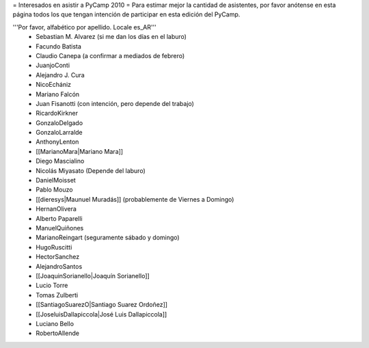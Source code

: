 = Interesados en asistir a PyCamp 2010 =
Para estimar mejor la cantidad de asistentes, por favor anótense en esta página todos los que tengan intención de participar en esta edición del PyCamp.

'''Por favor, alfabético por apellido. Locale es_AR'''
 * Sebastian M. Alvarez (si me dan los días en el laburo)
 * Facundo Batista
 * Claudio Canepa (a confirmar a mediados de febrero)
 * JuanjoConti
 * Alejandro J. Cura
 * NicoEchániz
 * Mariano Falcón
 * Juan Fisanotti (con intención, pero depende del trabajo)
 * RicardoKirkner
 * GonzaloDelgado
 * GonzaloLarralde
 * AnthonyLenton
 * [[MarianoMara|Mariano Mara]]
 * Diego Mascialino
 * Nicolás Miyasato (Depende del laburo)
 * DanielMoisset
 * Pablo Mouzo
 * [[dieresys|Maunuel Muradás]] (probablemente de Viernes a Domingo)
 * HernanOlivera
 * Alberto Paparelli
 * ManuelQuiñones
 * MarianoReingart (seguramente sábado y domingo)
 * HugoRuscitti
 * HectorSanchez
 * AlejandroSantos
 * [[JoaquinSorianello|Joaquín Sorianello]]
 * Lucio Torre
 * Tomas Zulberti
 * [[SantiagoSuarezO|Santiago Suarez Ordoñez]]
 * [[JoseluisDallapiccola|José Luis Dallapiccola]]
 * Luciano Bello
 * RobertoAllende
